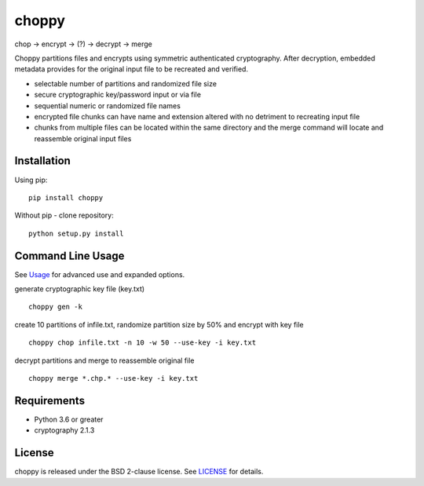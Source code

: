 choppy
=======
chop -> encrypt -> (?) -> decrypt -> merge

Choppy partitions files and encrypts using symmetric authenticated cryptography.
After decryption, embedded metadata provides for the original input file to be recreated and verified.

- selectable number of partitions and randomized file size
- secure cryptographic key/password input or via file
- sequential numeric or randomized file names
- encrypted file chunks can have name and extension altered with no detriment to recreating input file
- chunks from multiple files can be located within the same directory and the merge command will locate and reassemble original input files


Installation
------------

Using pip:

::

    pip install choppy

Without pip - clone repository:

::

    python setup.py install


Command Line Usage
------------------

See
`Usage <https://github.com/j4c0bs/choppy/blob/master/docs/usage.md>`_
for advanced use and expanded options.


generate cryptographic key file (key.txt)

::

    choppy gen -k

create 10 partitions of infile.txt, randomize partition size by 50% and encrypt with key file

::

    choppy chop infile.txt -n 10 -w 50 --use-key -i key.txt

decrypt partitions and merge to reassemble original file

::

    choppy merge *.chp.* --use-key -i key.txt


Requirements
------------

- Python 3.6 or greater
- cryptography 2.1.3

License
-------

choppy is released under the BSD 2-clause license. See
`LICENSE <https://raw.githubusercontent.com/j4c0bs/choppy/master/LICENSE.txt>`_
for details.
